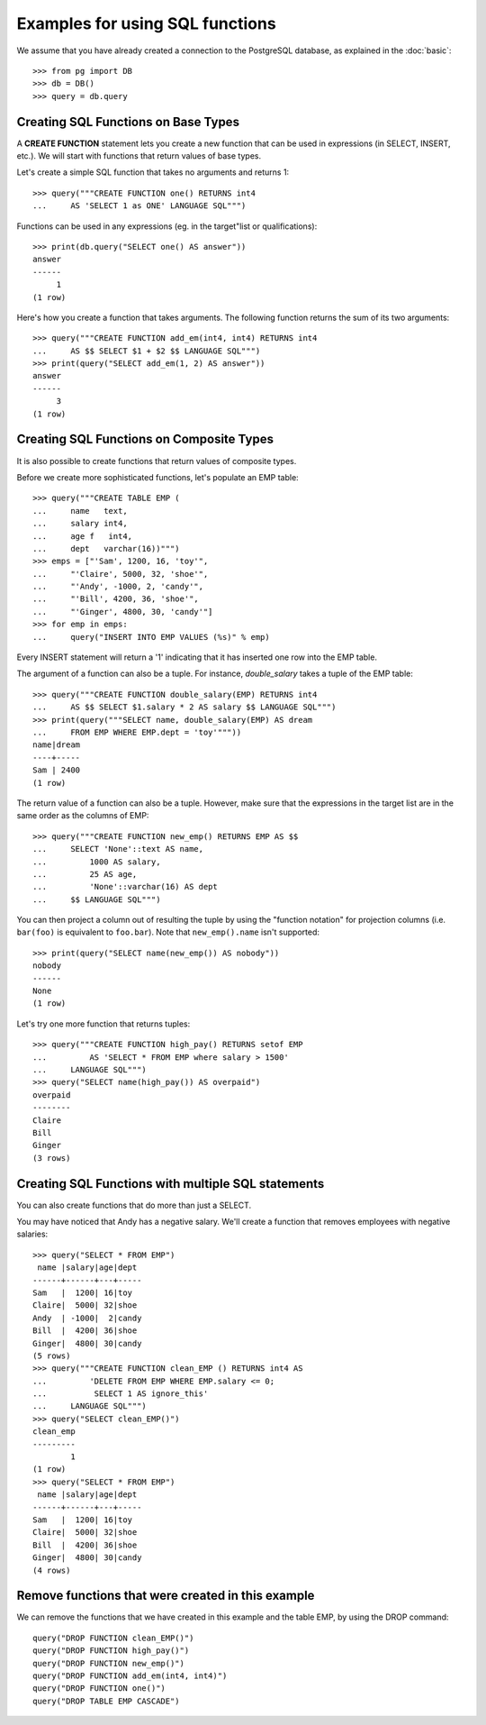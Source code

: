 Examples for using SQL functions
================================

We assume that you have already created a connection to the PostgreSQL
database, as explained in the :doc:`basic`::

    >>> from pg import DB
    >>> db = DB()
    >>> query = db.query

Creating SQL Functions on Base Types
------------------------------------

A **CREATE FUNCTION** statement lets you create a new function that can be
used in expressions (in SELECT, INSERT, etc.). We will start with functions
that return values of base types.

Let's create a simple SQL function that takes no arguments and returns 1::

    >>> query("""CREATE FUNCTION one() RETURNS int4
    ...     AS 'SELECT 1 as ONE' LANGUAGE SQL""")

Functions can be used in any expressions (eg. in the target"list or
qualifications)::

    >>> print(db.query("SELECT one() AS answer"))
    answer
    ------
         1
    (1 row)


Here's how you create a function that takes arguments. The following function
returns the sum of its two arguments::

    >>> query("""CREATE FUNCTION add_em(int4, int4) RETURNS int4
    ...     AS $$ SELECT $1 + $2 $$ LANGUAGE SQL""")
    >>> print(query("SELECT add_em(1, 2) AS answer"))
    answer
    ------
         3
    (1 row)


Creating SQL Functions on Composite Types
-----------------------------------------

It is also possible to create functions that return values of composite types.

Before we create more sophisticated functions, let's populate an EMP table::

    >>> query("""CREATE TABLE EMP (
    ...     name   text,
    ...     salary int4,
    ...     age f   int4,
    ...     dept   varchar(16))""")
    >>> emps = ["'Sam', 1200, 16, 'toy'",
    ...     "'Claire', 5000, 32, 'shoe'",
    ...     "'Andy', -1000, 2, 'candy'",
    ...     "'Bill', 4200, 36, 'shoe'",
    ...     "'Ginger', 4800, 30, 'candy'"]
    >>> for emp in emps:
    ...     query("INSERT INTO EMP VALUES (%s)" % emp)

Every INSERT statement will return a '1' indicating that it has inserted
one row into the EMP table.

The argument of a function can also be a tuple. For instance, *double_salary*
takes a tuple of the EMP table::

    >>> query("""CREATE FUNCTION double_salary(EMP) RETURNS int4
    ...     AS $$ SELECT $1.salary * 2 AS salary $$ LANGUAGE SQL""")
    >>> print(query("""SELECT name, double_salary(EMP) AS dream
    ...     FROM EMP WHERE EMP.dept = 'toy'"""))
    name|dream
    ----+-----
    Sam | 2400
    (1 row)

The return value of a function can also be a tuple. However, make sure that the
expressions in the target list are in the same order as the columns of EMP::

    >>> query("""CREATE FUNCTION new_emp() RETURNS EMP AS $$
    ...     SELECT 'None'::text AS name,
    ...         1000 AS salary,
    ...         25 AS age,
    ...         'None'::varchar(16) AS dept
    ...     $$ LANGUAGE SQL""")

You can then project a column out of resulting the tuple by using the
"function notation" for projection columns (i.e. ``bar(foo)`` is equivalent
to ``foo.bar``). Note that ``new_emp().name`` isn't supported::

    >>> print(query("SELECT name(new_emp()) AS nobody"))
    nobody
    ------
    None
    (1 row)

Let's try one more function that returns tuples::

    >>> query("""CREATE FUNCTION high_pay() RETURNS setof EMP
    ...         AS 'SELECT * FROM EMP where salary > 1500'
    ...     LANGUAGE SQL""")
    >>> query("SELECT name(high_pay()) AS overpaid")
    overpaid
    --------
    Claire
    Bill
    Ginger
    (3 rows)


Creating SQL Functions with multiple SQL statements
---------------------------------------------------

You can also create functions that do more than just a SELECT.

You may have noticed that Andy has a negative salary. We'll create a function
that removes employees with negative salaries::

    >>> query("SELECT * FROM EMP")
     name |salary|age|dept
    ------+------+---+-----
    Sam   |  1200| 16|toy
    Claire|  5000| 32|shoe
    Andy  | -1000|  2|candy
    Bill  |  4200| 36|shoe
    Ginger|  4800| 30|candy
    (5 rows)
    >>> query("""CREATE FUNCTION clean_EMP () RETURNS int4 AS
    ...         'DELETE FROM EMP WHERE EMP.salary <= 0;
    ...          SELECT 1 AS ignore_this'
    ...     LANGUAGE SQL""")
    >>> query("SELECT clean_EMP()")
    clean_emp
    ---------
            1
    (1 row)
    >>> query("SELECT * FROM EMP")
     name |salary|age|dept
    ------+------+---+-----
    Sam   |  1200| 16|toy
    Claire|  5000| 32|shoe
    Bill  |  4200| 36|shoe
    Ginger|  4800| 30|candy
    (4 rows)

Remove functions that were created in this example
--------------------------------------------------

We can remove the functions that we have created in this example and the
table EMP, by using the DROP command::

    query("DROP FUNCTION clean_EMP()")
    query("DROP FUNCTION high_pay()")
    query("DROP FUNCTION new_emp()")
    query("DROP FUNCTION add_em(int4, int4)")
    query("DROP FUNCTION one()")
    query("DROP TABLE EMP CASCADE")

